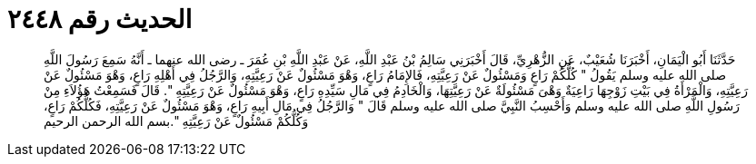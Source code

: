 
= الحديث رقم ٢٤٤٨

[quote.hadith]
حَدَّثَنَا أَبُو الْيَمَانِ، أَخْبَرَنَا شُعَيْبٌ، عَنِ الزُّهْرِيِّ، قَالَ أَخْبَرَنِي سَالِمُ بْنُ عَبْدِ اللَّهِ، عَنْ عَبْدِ اللَّهِ بْنِ عُمَرَ ـ رضى الله عنهما ـ أَنَّهُ سَمِعَ رَسُولَ اللَّهِ صلى الله عليه وسلم يَقُولُ ‏"‏ كُلُّكُمْ رَاعٍ وَمَسْئُولٌ عَنْ رَعِيَّتِهِ، فَالإِمَامُ رَاعٍ، وَهْوَ مَسْئُولٌ عَنْ رَعِيَّتِهِ، وَالرَّجُلُ فِي أَهْلِهِ رَاعٍ، وَهْوَ مَسْئُولٌ عَنْ رَعِيَّتِهِ، وَالْمَرْأَةُ فِي بَيْتِ زَوْجِهَا رَاعِيَةٌ وَهْىَ مَسْئُولَةٌ عَنْ رَعِيَّتِهَا، وَالْخَادِمُ فِي مَالِ سَيِّدِهِ رَاعٍ، وَهْوَ مَسْئُولٌ عَنْ رَعِيَّتِهِ ‏"‏‏.‏ قَالَ فَسَمِعْتُ هَؤُلاَءِ مِنْ رَسُولِ اللَّهِ صلى الله عليه وسلم وَأَحْسِبُ النَّبِيَّ صلى الله عليه وسلم قَالَ ‏"‏ وَالرَّجُلُ فِي مَالِ أَبِيهِ رَاعٍ، وَهْوَ مَسْئُولٌ عَنْ رَعِيَّتِهِ، فَكُلُّكُمْ رَاعٍ، وَكُلُّكُمْ مَسْئُولٌ عَنْ رَعِيَّتِهِ ‏"‏‏.‏بسم الله الرحمن الرحيم